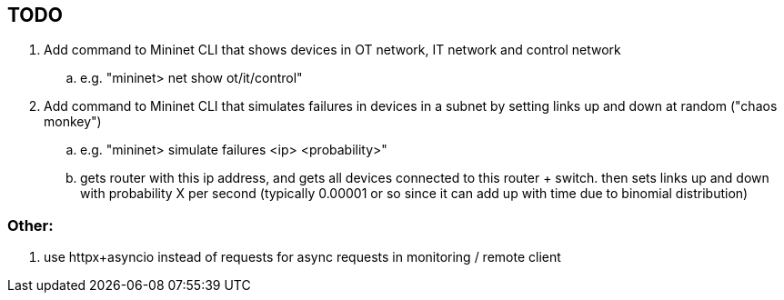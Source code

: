 == TODO
. Add command to Mininet CLI that shows devices in OT network, IT network and control network
    .. e.g. "mininet> net show ot/it/control"
. Add command to Mininet CLI that simulates failures in devices in a subnet by setting links up and down at random ("chaos monkey")
    .. e.g. "mininet> simulate failures <ip> <probability>"
    .. gets router with this ip address, and gets all devices connected to this router + switch. then sets links up and down with probability X per second (typically 0.00001 or so since it can add up with time due to binomial distribution)

=== Other:
. use httpx+asyncio instead of requests for async requests in monitoring / remote client
